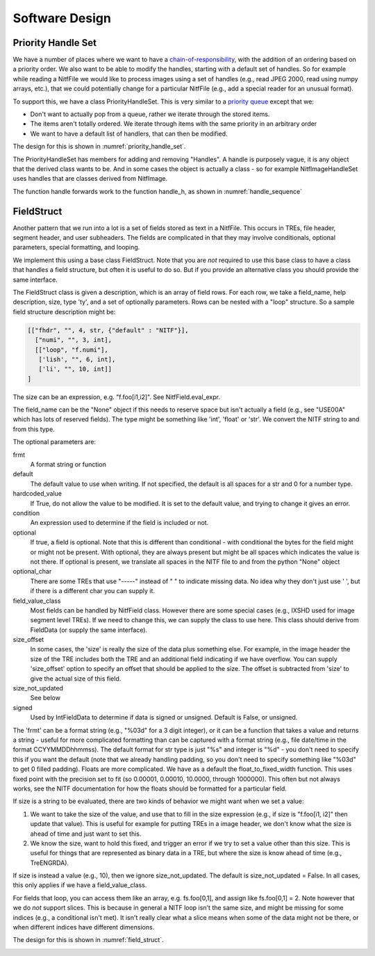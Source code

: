 ****************************************************
Software Design
****************************************************

.. _priority-handle-set-section:

Priority Handle Set
-------------------

We have a number of places where we want to have a 
`chain-of-responsibility <https://en.wikipedia.org/wiki/Chain-of-responsibility_pattern>`_, with the addition of an ordering based on a priority order. We
also want to be able to modify the handles, starting with a default set of
handles. So for example while reading a NitfFile we would like to process
images using a set of handles (e.g., read JPEG 2000, read using numpy arrays,
etc.), that we could potentially change for a particular NitfFile (e.g.,
add a special reader for an unusual format).

To support this, we have a class PriorityHandleSet. This is very similar to
a `priority queue <https://en.wikipedia.org/wiki/Priority_queue>`_ except that
we:

* Don't want to actually pop from a queue, rather we iterate through the stored
  items.
* The items aren't totally ordered. We iterate through items with the same
  priority in an arbitrary order
* We want to have a default list of handlers, that can then be modified.

The design for this is shown in :numref:`priority_handle_set`.

.. _priority_handle_set:
.. uml::
   :caption: Priority Handle Set

   abstract class PriorityHandleSet {
      +add_handle(h, priority_order=0)
      +discard_handle(h)
      {static} add_default_handle(cls, h, priority_order=0)
      {static} discard_default_handle(cls, h, priority_order=0)
      {static} default_handle_set()
      +handle(*args, **keywords)
      {abstract} handle_h(h, *args, **keywords)
   }
   note top
      This class also adds the normal python
      magic functions to be able to iterate like
      a set.

      Higher numbers in the priority order are
      returned first.

      We also have proper copy semantics, so you
      can call copy.copy(t.default_handle_set())
      to get a copy of the default set that can be
      modified.
   end note

   class NitfDesHandleSet
   note top
      Process NitfDes
   end note

   class NitfImageHandleSet
   note right
      Process NitfImage
   end note

   PriorityHandleSet <|-- NitfDesHandleSet
   PriorityHandleSet <|-- NitfImageHandleSet

The PriorityHandleSet has members for adding and removing "Handles". A handle
is purposely vague, it is any object that the derived class wants to be.
And in some cases the object is actually a class - so for example
NitfImageHandleSet uses handles that are classes derived from NitfImage.

The function handle forwards work to the function handle_h, as shown in
:numref:`handle_sequence`

.. _handle_sequence:
.. uml::
   :caption: handler_set:DerivedFromPriorityHandleSet sequence diagram

   caller -> "handler_set:DerivedFromPriorityHandleSet" as hset: 1 handle(*args, **keywords)
   loop h:HandleObjects
       hset -> hset : 1.1 handle_h(h,*args,**keywords)
       alt h couldn't handle
          hset -> hset: return (False, None)
       else h could handle
          hset -> hset: return (True, res)
       end
       note right hset
          Continue looping until the
	  first h can handle the args
       end note
   end

FieldStruct
------------

Another pattern that we run into a lot is a set of fields stored as text in
a NitfFile. This occurs in TREs, file header, segment header, and user
subheaders. The fields are complicated in that they may involve conditionals,
optional parameters, special formatting, and looping.

We implement this using a base class FieldStruct. Note that you are *not*
required to use this base class to have a class that handles a
field structure, but often it is useful to do so. But if you provide an
alternative class you should provide the same interface.

The FieldStruct class is given a description, which is an array of field
rows. For each row, we take a field_name, help description, size, type 'ty',
and a set of optionally parameters. Rows can be nested with a "loop"
structure. So a sample field structure description might be:

.. code-block:: python
		
     [["fhdr", "", 4, str, {"default" : "NITF"}],
       ["numi", "", 3, int],
       [["loop", "f.numi"],
        ['lish', "", 6, int],
        ['li', "", 10, int]]
     ]

The size can be an expression, e.g. "f.foo[i1,i2]". See 
NitfField.eval_expr.

The field_name can be the "None" object if this needs to reserve
space but isn't actually a field (e.g., see "USE00A" which has
lots of reserved fields).  The type might be something like 'int',
'float' or 'str'. We convert the NITF string to and from this
type.

The optional parameters are:

frmt
   A format string or function
default
   The default value to use when writing. If not specified, the
   default is all spaces for a str and 0 for a number type.
hardcoded_value
  If True, do not allow the value to be modified. It
  is set to the default value, and trying to change it gives
  an error.
condition
  An expression used to determine if the field is included
  or not.
optional
  If true, a field is optional. Note that this is different than
  conditional - with conditional the bytes for the field might
  or might not be present. With optional, they are always present
  but might be all spaces which indicates the value is not there.
  If optional is present, we translate all spaces in the NITF
  file to and from the python "None" object
optional_char
  There are some TREs that use "-----" instead of "    "
  to indicate missing data. No idea why they don't just use ' ',
  but if there is a different char you can supply it.
field_value_class
  Most fields can be handled by NitfField
  class. However there are some special cases (e.g., IXSHD used
  for image segment level TREs). If we need to change this,
  we can supply the class to use here. This class should derive
  from FieldData (or supply the same interface).
size_offset
  In some cases, the 'size' is really the size of the
  data plus something else. For example, in the image 
  header the size of the TRE includes both the TRE and an 
  additional field indicating if we have overflow. You can 
  supply 'size_offset' option to specify an offset that 
  should be applied to the size. The offset is subtracted from
  'size' to give the actual size of this field.
size_not_updated
  See below
signed
  Used by IntFieldData to determine if data is signed or
  unsigned. Default is False, or unsigned.

The 'frmt' can be a format string (e.g., "%03d" for a 3 digit integer),
or it can be a function that takes a value and returns a string - useful
for more complicated formatting than can be captured with a format string
(e.g., file date/time in the format CCYYMMDDhhmmss). The default format
for str type is just "%s" and integer is "%d" - you don't need to specify
this if you want the default (note that we already handling padding, so
you don't need to specify something like "%03d" to get 0 filled padding).
Floats are more complicated. We have as a default the 
float_to_fixed_width function. This uses fixed point with the precision
set to fit (so 0.00001, 0.00010, 10.0000, through 1000000). This often
but not always works, see the NITF documentation for how the floats 
should be formatted for a particular field.

If size is a string to be evaluated, there are two kinds of behavior
we might want when we set a value:

1. We want to take the size of the value, and use that to fill in 
   the size expression (e.g., if size is "f.foo[i1, i2]" then update 
   that value). This is useful for example for putting TREs in a
   image header, we don't know what the size is ahead of time and just 
   want to set this.
2. We know the size, want to hold this fixed, and trigger an error if
   we try to set a value other than this size. This is useful for
   things that are represented as binary data in a TRE, but where the
   size is know ahead of time (e.g., TreENGRDA).

If size is instead a value (e.g., 10), then we ignore size_not_updated.
The default is size_not_updated = False. In all cases, this only
applies if we have a field_value_class.

For fields that loop, you can access them like an array, e.g. 
fs.foo[0,1], and assign like fs.foo[0,1] = 2.  Note however that
we do *not* support slices. This is because in general a NITF loop
isn't the same size, and might be missing for some indices (e.g.,
a conditional isn't met). It isn't really clear what a slice means
when some of the data might not be there, or when different indices
have different dimensions.

The design for this is shown in :numref:`field_struct`.

.. _field_struct:
.. uml::
   :caption: FieldStruct

   class FieldStruct {
      {static} desc
      +__init__(description=None)
      +field
      +field_list
      +items(arra_as_list=True)
      +read_from_file(fh, nitf_literal=False)
      +write_to_file(fh)
      +update_field(fh, field_name, value, key=())
   }
   note top
      This class is a base class used to
      support field structures in Nitf.
      Controlled by desc, see description
      above of this.

      Have __getattr__ and __setattr__
      set up to provide access to the
      fields listed in desc.
   end note
   note right of FieldStruct::desc
      Use if description passed in
      as None in init
   end note
   note right of FieldStruct::field
      Map field name to NitfField
      Focus is on accessing
      content
   end note
   note left of FieldStruct::field_list
      List of fields, along with
      looping structure and reserved
      fields w/o field names.
      Focus is on layout of data in
      a NITF file.
   end note

   class NitfField {
     +field_name
     +size_offset
     +size_not_updated
     +ty
     +loop
     +frmt
     +default
     +condition
     +optional
     +optional_char
     +hardcoded_value
     +value_dict
     +size(key)
     get_print(key)
     check_condition(key)
     get_raw_bytes(key)
     bytes(key)
     read_from_file(key, fh, nitf_literal=False)
     write_to_file(key, fh)
     update_file(key, fh)
   }
   note right
      Handles a single field. For looped data,
      we treat this as a single field accessed
      like an array.
   end note

   abstract class FieldData {
      {abstract} pack(key, val)
      {abstract} unpack(key, val)
   }
   note left
      Class to handle generic variable
      size data, which in some cases
      might be binary data.
      
      Derived classes should supply
      a "pack" and "unpack" function to
      take the underlying data to and
      from bytes.  Often derived
      classes will also want to supply a
      different get_print function.   
   end note
   
   class StringFieldData
   
   class FloatFieldData

   class IntFieldData
   
   FieldStruct o-- "many" NitfField
   NitfField <|-- FieldData
   FieldData <|-- StringFieldData
   FieldData <|-- FloatFieldData
   FieldData <|-- IntFieldData

